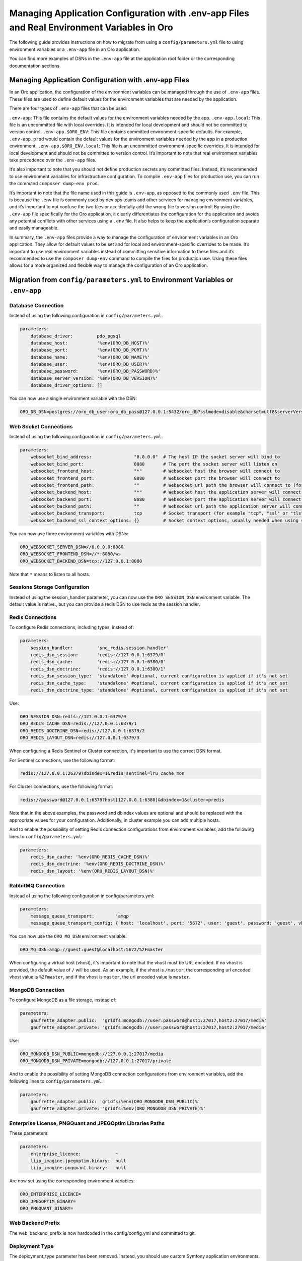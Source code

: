 Managing Application Configuration with .env-app Files and Real Environment Variables in Oro
============================================================================================

The following guide provides instructions on how to migrate from using a
``config/parameters.yml`` file to using environment variables or a
``.env-app`` file in an Oro application.

You can find more examples of DSNs in the ``.env-app`` file at the
application root folder or the corresponding documentation sections.

Managing Application Configuration with .env-app Files
------------------------------------------------------

In an Oro application, the configuration of the environment variables
can be managed through the use of ``.env-app`` files. These files are
used to define default values for the environment variables that are
needed by the application.

There are four types of ``.env-app`` files that can be used:

``.env-app``: This file contains the default values for the environment
variables needed by the app. ``.env-app.local``: This file is an
uncommitted file with local overrides. It is intended for local
development and should not be committed to version control.
``.env-app.$ORO_ENV``: This file contains committed environment-specific
defaults. For example, ``.env-app.prod`` would contain the default
values for the environment variables needed by the app in a production
environment. ``.env-app.$ORO_ENV.local``: This file is an uncommitted
environment-specific overrides. It is intended for local development and
should not be committed to version control. It’s important to note that
real environment variables take precedence over the ``.env-app`` files.

It’s also important to note that you should not define production
secrets any committed files. Instead, it’s recommended to use
environment variables for infrastructure configuration. To compile
``.env-app`` files for production use, you can run the command
``composer dump-env prod``.

It’s important to note that the file name used in this guide is
``.env-app``, as opposed to the commonly used ``.env`` file. This is
because the ``.env`` file is commonly used by dev ops teams and other
services for managing environment variables, and it’s important to not
confuse the two files or accidentally add the wrong file to version
control. By using the ``.env-app`` file specifically for the Oro
application, it clearly differentiates the configuration for the
application and avoids any potential conflicts with other services using
a ``.env`` file. It also helps to keep the application’s configuration
separate and easily manageable.

In summary, the ``.env-app`` files provide a way to manage the
configuration of environment variables in an Oro application. They allow
for default values to be set and for local and environment-specific
overrides to be made. It’s important to use real environment variables
instead of committing sensitive information to these files and it’s
recommended to use the ``composer dump-env`` command to compile the
files for production use. Using these files allows for a more organized
and flexible way to manage the configuration of an Oro application.

Migration from ``config/parameters.yml`` to Environment Variables or ``.env-app``
---------------------------------------------------------------------------------

Database Connection
~~~~~~~~~~~~~~~~~~~

Instead of using the following configuration in
``config/parameters.yml``:

.. code:: yaml

   parameters:
       database_driver:         pdo_pgsql
       database_host:           '%env(ORO_DB_HOST)%'
       database_port:           '%env(ORO_DB_PORT)%'
       database_name:           '%env(ORO_DB_NAME)%'
       database_user:           '%env(ORO_DB_USER)%'
       database_password:       '%env(ORO_DB_PASSWORD)%'
       database_server_version: '%env(ORO_DB_VERSION)%'
       database_driver_options: []

You can now use a single environment variable with the DSN:

.. code:: bash

   ORO_DB_DSN=postgres://oro_db_user:oro_db_pass@127.0.0.1:5432/oro_db?sslmode=disable&charset=utf8&serverVersion=13.7

Web Socket Connections
~~~~~~~~~~~~~~~~~~~~~~

Instead of using the following configuration in
``config/parameters.yml``:

.. code:: yaml

   parameters:
       websocket_bind_address:                "0.0.0.0"  # The host IP the socket server will bind to
       websocket_bind_port:                   8080       # The port the socket server will listen on
       websocket_frontend_host:               "*"        # Websocket host the browser will connect to
       websocket_frontend_port:               8080       # Websocket port the browser will connect to
       websocket_frontend_path:               ""         # Websocket url path the browser will connect to (for example "/websocket" or "/ws")
       websocket_backend_host:                "*"        # Websocket host the application server will connect to
       websocket_backend_port:                8080       # Websocket port the application server will connect to
       websocket_backend_path:                ""         # Websocket url path the application server will connect to (for example "/websocket" or "/ws")
       websocket_backend_transport:           tcp        # Socket transport (for example "tcp", "ssl" or "tls")
       websocket_backend_ssl_context_options: {}         # Socket context options, usually needed when using secure transport

You can now use three environment variables with DSNs:

.. code:: bash

   ORO_WEBSOCKET_SERVER_DSN=//0.0.0.0:8080
   ORO_WEBSOCKET_FRONTEND_DSN=//*:8080/ws
   ORO_WEBSOCKET_BACKEND_DSN=tcp://127.0.0.1:8080

Note that ``*`` means to listen to all hosts.

Sessions Storage Configuration
~~~~~~~~~~~~~~~~~~~~~~~~~~~~~~

Instead of using the session_handler parameter, you can now use the
``ORO_SESSION_DSN`` environment variable. The default value is native:,
but you can provide a redis DSN to use redis as the session handler.

Redis Connections
~~~~~~~~~~~~~~~~~

To configure Redis connections, including types, instead of:

.. code:: yaml

   parameters:
       session_handler:         'snc_redis.session.handler'
       redis_dsn_session:       'redis://127.0.0.1:6379/0'
       redis_dsn_cache:         'redis://127.0.0.1:6380/0'
       redis_dsn_doctrine:      'redis://127.0.0.1:6380/1'
       redis_dsn_session_type:  'standalone' #optional, current configuration is applied if it's not set
       redis_dsn_cache_type:    'standalone' #optional, current configuration is applied if it's not set
       redis_dsn_doctrine_type: 'standalone' #optional, current configuration is applied if it's not set

Use:

.. code:: bash

   ORO_SESSION_DSN=redis://127.0.0.1:6379/0
   ORO_REDIS_CACHE_DSN=redis://127.0.0.1:6379/1
   ORO_REDIS_DOCTRINE_DSN=redis://127.0.0.1:6379/2
   ORO_REDIS_LAYOUT_DSN=redis://127.0.0.1:6379/3

When configuring a Redis Sentinel or Cluster connection, it's important to use the correct DSN format.

For Sentinel connections, use the following format:

.. code::

   redis://127.0.0.1:26379?dbindex=1&redis_sentinel=lru_cache_mon

For Cluster connections, use the following format:

.. code::

   redis://password@127.0.0.1:6379?host[127.0.0.1:6380]&dbindex=1&cluster=predis

Note that in the above examples, the password and dbindex values are optional and should be replaced with the appropriate values for your configuration. Additionally, in cluster example you can add multiple hosts.

And to enable the possibility of setting Redis connection configurations
from environment variables, add the following lines to
``config/parameters.yml``:

.. code:: yaml

   parameters:
       redis_dsn_cache: '%env(ORO_REDIS_CACHE_DSN)%'
       redis_dsn_doctrine: '%env(ORO_REDIS_DOCTRINE_DSN)%'
       redis_dsn_layout: '%env(ORO_REDIS_LAYOUT_DSN)%'

RabbitMQ Connection
~~~~~~~~~~~~~~~~~~~

Instead of using the following configuration in config/parameters.yml:

.. code:: yaml

   parameters:
       message_queue_transport:        'amqp'
       message_queue_transport_config: { host: 'localhost', port: '5672', user: 'guest', password: 'guest', vhost: '/master' }

You can now use the ``ORO_MQ_DSN`` environment variable:

.. code:: bash

   ORO_MQ_DSN=amqp://guest:guest@localhost:5672/%2Fmaster

When configuring a virtual host (vhost), it's important to note that the vhost must be URL encoded. If no vhost is provided, the default value of ``/`` will be used. As an example, if the vhost is ``/master``, the corresponding url encoded vhost value is ``%2Fmaster``, and if the vhost is ``master``, the url encoded value is ``master``.

MongoDB Connection
~~~~~~~~~~~~~~~~~~

To configure MongoDB as a file storage, instead of:

.. code:: yaml

   parameters:
       gaufrette_adapter.public:  'gridfs:mongodb://user:password@host1:27017,host2:27017/media'
       gaufrette_adapter.private: 'gridfs:mongodb://user:password@host1:27017,host2:27017/media'

Use:

.. code:: bash

   ORO_MONGODB_DSN_PUBLIC=mongodb://127.0.0.1:27017/media
   ORO_MONGODB_DSN_PRIVATE=mongodb://127.0.0.1:27017/private

And to enable the possibility of setting MongoDB connection
configurations from environment variables, add the following lines to
``config/parameters.yml``:

.. code:: yaml

   parameters:
       gaufrette_adapter.public: 'gridfs:%env(ORO_MONGODB_DSN_PUBLIC)%'
       gaufrette_adapter.private: 'gridfs:%env(ORO_MONGODB_DSN_PRIVATE)%'

Enterprise License, PNGQuant and JPEGOptim Libraries Paths
~~~~~~~~~~~~~~~~~~~~~~~~~~~~~~~~~~~~~~~~~~~~~~~~~~~~~~~~~~

These parameters:

.. code:: yaml

   parameters:
       enterprise_licence:             ~
       liip_imagine.jpegoptim.binary:  null
       liip_imagine.pngquant.binary:   null

Are now set using the corresponding environment variables:

.. code:: bash

   ORO_ENTERPRISE_LICENCE=
   ORO_JPEGOPTIM_BINARY=
   ORO_PNGQUANT_BINARY=

Web Backend Prefix
~~~~~~~~~~~~~~~~~~

The web_backend_prefix is now hardcoded in the config/config.yml and
committed to git.

Deployment Type
~~~~~~~~~~~~~~~

The deployment_type parameter has been removed. Instead, you should use
custom Symfony application environments. You can set the Symfony
application environment using the ORO_ENV environment variable:

.. code:: bash

   ORO_ENV=prod

Other Configuration
~~~~~~~~~~~~~~~~~~~

The following parameters are read from environment variables as before:

-  ``secret``
-  ``mailer_dsn``
-  ``search_engine_dsn``
-  ``website_search_engine_dsn``
-  ``tracking_data_folder``

These parameters should be configured in the environment variables, such
as ``ORO_SECRET``, ``ORO_MAILER_DSN``, ``ORO_SEARCH_ENGINE_DSN``,
``ORO_WEBSITE_SEARCH_ENGINE_DSN`` and ``ORO_TRACKING_DATA_FOLDER``.